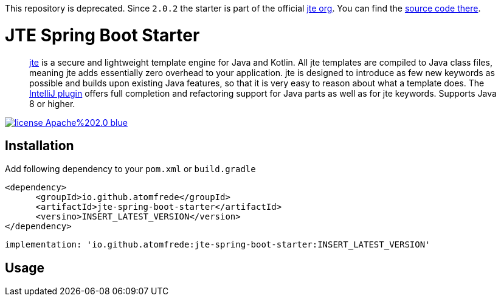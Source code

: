 This repository is deprecated. Since `2.0.2` the starter is part of the official https://github.com/casid/jte[jte org]. You can find the https://github.com/casid/jte/tree/master/jte-spring-boot-starter[source code there].

= JTE Spring Boot Starter
:source-highlighter: rouge

> https://jte.gg/[jte] is a secure and lightweight template engine for Java and Kotlin.
> All jte templates are compiled to Java class files, meaning jte adds essentially zero overhead to your application.
> jte is designed to introduce as few new keywords as possible and builds upon existing Java features, so that it is very easy to reason about what a template does.
> The https://plugins.jetbrains.com/plugin/14521-jte[IntelliJ plugin] offers full completion and refactoring support for Java parts as well as for jte keywords.
> Supports Java 8 or higher.

image:https://img.shields.io/badge/license-Apache%202.0-blue.svg[link=https://raw.githubusercontent.com/atomfrede/jte-spring-boot-starter/main/LICENSE.txt]

== Installation

Add following dependency to your `pom.xml` or `build.gradle`

[source,xml]
----

<dependency>
      <groupId>io.github.atomfrede</groupId>
      <artifactId>jte-spring-boot-starter</artifactId>
      <versino>INSERT_LATEST_VERSION</version>
</dependency>
----

[source,groovy]
----
implementation: 'io.github.atomfrede:jte-spring-boot-starter:INSERT_LATEST_VERSION'
----

== Usage
